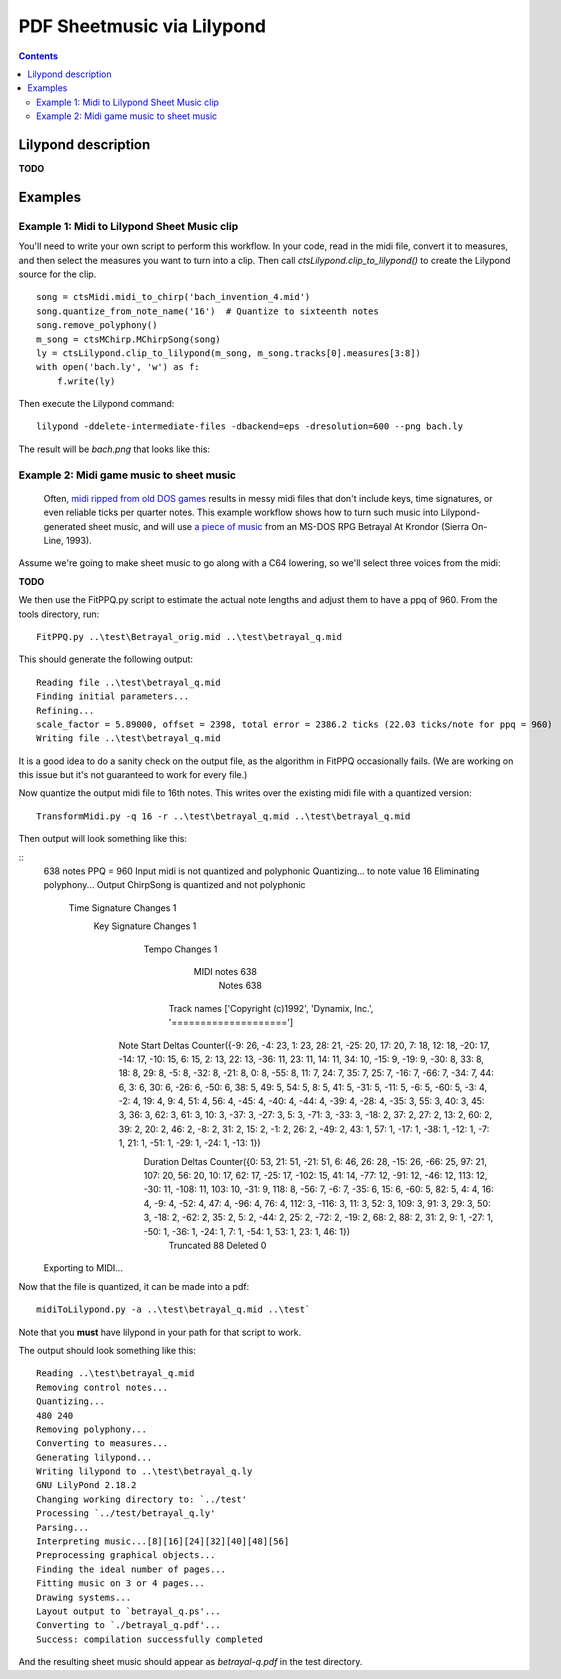 ***************************
PDF Sheetmusic via Lilypond
***************************

.. contents::

Lilypond description
####################

**TODO**

Examples
########

Example 1:  Midi to Lilypond Sheet Music clip
*********************************************

You'll need to write your own script to perform this workflow.  In your code, read in the midi file, convert it to measures, and then select the measures you want to turn into a clip. Then call *ctsLilypond.clip_to_lilypond()* to create the Lilypond source for the clip.
::    
    song = ctsMidi.midi_to_chirp('bach_invention_4.mid')
    song.quantize_from_note_name('16')  # Quantize to sixteenth notes
    song.remove_polyphony()
    m_song = ctsMChirp.MChirpSong(song)
    ly = ctsLilypond.clip_to_lilypond(m_song, m_song.tracks[0].measures[3:8])
    with open('bach.ly', 'w') as f:
        f.write(ly)
          
Then execute the Lilypond command:
:: 
    lilypond -ddelete-intermediate-files -dbackend=eps -dresolution=600 --png bach.ly
     
The result will be `bach.png` that looks like this:
 
.. image:: bach.png
    :alt: alternate bachMusic

Example 2:  Midi game music to sheet music
******************************************

 Often, `midi ripped from old DOS games <http://www.mirsoft.info/gamemids-ripping-guide.php/>`_ results in messy midi files that don't include keys, time signatures, or even reliable ticks per quarter notes.  This example workflow shows how to turn such music into Lilypond-generated sheet music, and will use `a piece of music <http://www.midi-karaoke.info/21868cd1.html>`_ from an MS-DOS RPG Betrayal At Krondor (Sierra On-Line, 1993).
 
Assume we're going to make sheet music to go along with a C64 lowering, so we'll select three voices from the midi:

**TODO**

We then use the FitPPQ.py script to estimate the actual note lengths and adjust them to have a ppq of 960.  From the tools directory, run:
::
    FitPPQ.py ..\test\Betrayal_orig.mid ..\test\betrayal_q.mid

This should generate the following output:
::
    Reading file ..\test\betrayal_q.mid
    Finding initial parameters...
    Refining...
    scale_factor = 5.89000, offset = 2398, total error = 2386.2 ticks (22.03 ticks/note for ppq = 960)
    Writing file ..\test\betrayal_q.mid

It is a good idea to do a sanity check on the output file, as the algorithm in FitPPQ occasionally fails.  (We are working on this issue but it's not guaranteed to work for every file.)

Now quantize the output midi file to 16th notes.  This writes over the existing midi file with a quantized version:
::
    TransformMidi.py -q 16 -r ..\test\betrayal_q.mid ..\test\betrayal_q.mid
 
Then output will look something like this:

::
    638 notes
    PPQ = 960
    Input midi is not quantized and  polyphonic
    Quantizing...
    to note value 16
    Eliminating polyphony...
    Output ChirpSong is  quantized and not polyphonic
      Time Signature Changes 1
       Key Signature Changes 1
               Tempo Changes 1
                  MIDI notes 638
                       Notes 638
                 Track names ['Copyright (c)1992', 'Dynamix, Inc.', '====================']
           Note Start Deltas Counter({-9: 26, -4: 23, 1: 23, 28: 21, -25: 20, 17: 20, 7: 18, 12: 18, -20: 17, -14: 17, -10: 15, 6: 15, 2: 13, 22: 13, -36: 11, 23: 11, 14: 11, 34: 10, -15: 9, -19: 9, -30: 8, 33: 8, 18: 8, 29: 8, -5: 8, -32: 8, -21: 8, 0: 8, -55: 8, 11: 7, 24: 7, 35: 7, 25: 7, -16: 7, -66: 7, -34: 7, 44: 6, 3: 6, 30: 6, -26: 6, -50: 6, 38: 5, 49: 5, 54: 5, 8: 5, 41: 5, -31: 5, -11: 5, -6: 5, -60: 5, -3: 4, -2: 4, 19: 4, 9: 4, 51: 4, 56: 4, -45: 4, -40: 4, -44: 4, -39: 4, -28: 4, -35: 3, 55: 3, 40: 3, 45: 3, 36: 3, 62: 3, 61: 3, 10: 3, -37: 3, -27: 3, 5: 3, -71: 3, -33: 3, -18: 2, 37: 2, 27: 2, 13: 2, 60: 2, 39: 2, 20: 2, 46: 2, -8: 2, 31: 2, 15: 2, -1: 2, 26: 2, -49: 2, 43: 1, 57: 1, -17: 1, -38: 1, -12: 1, -7: 1, 21: 1, -51: 1, -29: 1, -24: 1, -13: 1})
             Duration Deltas Counter({0: 53, 21: 51, -21: 51, 6: 46, 26: 28, -15: 26, -66: 25, 97: 21, 107: 20, 56: 20, 10: 17, 62: 17, -25: 17, -102: 15, 41: 14, -77: 12, -91: 12, -46: 12, 113: 12, -30: 11, -108: 11, 103: 10, -31: 9, 118: 8, -56: 7, -6: 7, -35: 6, 15: 6, -60: 5, 82: 5, 4: 4, 16: 4, -9: 4, -52: 4, 47: 4, -96: 4, 76: 4, 112: 3, -116: 3, 11: 3, 52: 3, 109: 3, 91: 3, 29: 3, 50: 3, -18: 2, -62: 2, 35: 2, 5: 2, -44: 2, 25: 2, -72: 2, -19: 2, 68: 2, 88: 2, 31: 2, 9: 1, -27: 1, -50: 1, -36: 1, -24: 1, 7: 1, -54: 1, 53: 1, 23: 1, 46: 1})
                   Truncated 88
                   Deleted 0
    Exporting to MIDI...

Now that the file is quantized, it can be made into a pdf:
::
    midiToLilypond.py -a ..\test\betrayal_q.mid ..\test`
  
Note that you **must** have lilypond in your path for that script to work.    
 
The output should look something like this:
::   
    Reading ..\test\betrayal_q.mid
    Removing control notes...
    Quantizing...
    480 240
    Removing polyphony...
    Converting to measures...
    Generating lilypond...
    Writing lilypond to ..\test\betrayal_q.ly
    GNU LilyPond 2.18.2
    Changing working directory to: `../test'
    Processing `../test/betrayal_q.ly'
    Parsing...
    Interpreting music...[8][16][24][32][40][48][56]
    Preprocessing graphical objects...
    Finding the ideal number of pages...
    Fitting music on 3 or 4 pages...
    Drawing systems...
    Layout output to `betrayal_q.ps'...
    Converting to `./betrayal_q.pdf'...
    Success: compilation successfully completed

And the resulting sheet music should appear as `betrayal-q.pdf` in the test directory.
   
 
